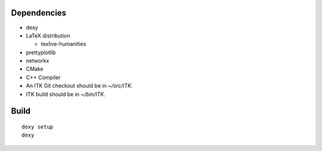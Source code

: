 
Dependencies
------------

* dexy
* LaTeX distribution

  - texlive-humanities

* prettyplotlib
* networkx
* CMake
* C++ Compiler
* An ITK Git checkout should be in *~/src/ITK*.
* ITK build should be in *~/bin/ITK*.

Build
-----

::

  dexy setup
  dexy
